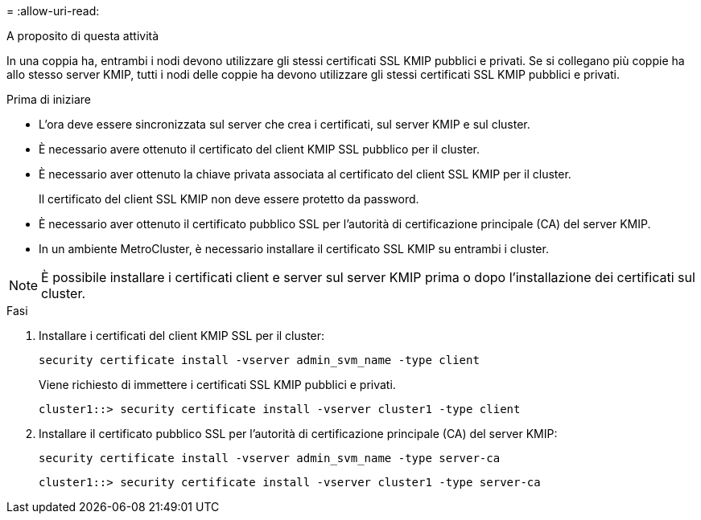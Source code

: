 = 
:allow-uri-read: 


.A proposito di questa attività
In una coppia ha, entrambi i nodi devono utilizzare gli stessi certificati SSL KMIP pubblici e privati. Se si collegano più coppie ha allo stesso server KMIP, tutti i nodi delle coppie ha devono utilizzare gli stessi certificati SSL KMIP pubblici e privati.

.Prima di iniziare
* L'ora deve essere sincronizzata sul server che crea i certificati, sul server KMIP e sul cluster.
* È necessario avere ottenuto il certificato del client KMIP SSL pubblico per il cluster.
* È necessario aver ottenuto la chiave privata associata al certificato del client SSL KMIP per il cluster.
+
Il certificato del client SSL KMIP non deve essere protetto da password.

* È necessario aver ottenuto il certificato pubblico SSL per l'autorità di certificazione principale (CA) del server KMIP.
* In un ambiente MetroCluster, è necessario installare il certificato SSL KMIP su entrambi i cluster.



NOTE: È possibile installare i certificati client e server sul server KMIP prima o dopo l'installazione dei certificati sul cluster.

.Fasi
. Installare i certificati del client KMIP SSL per il cluster:
+
`security certificate install -vserver admin_svm_name -type client`

+
Viene richiesto di immettere i certificati SSL KMIP pubblici e privati.

+
`cluster1::> security certificate install -vserver cluster1 -type client`

. Installare il certificato pubblico SSL per l'autorità di certificazione principale (CA) del server KMIP:
+
`security certificate install -vserver admin_svm_name -type server-ca`

+
`cluster1::> security certificate install -vserver cluster1 -type server-ca`


